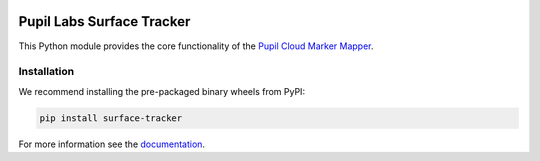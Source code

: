 .. image:: https://img.shields.io/pypi/v/surface-tracker.svg
   :target: `PyPI link`_

.. image:: https://img.shields.io/pypi/pyversions/surface-tracker.svg
   :target: `PyPI link`_

.. _PyPI link: https://pypi.org/project/surface-tracker

.. image:: https://github.com/pupil-labs/surface-tracker/workflows/tests/badge.svg
   :target: https://github.com/pupil-labs/surface-tracker/actions?query=workflow%3A%22tests%22
   :alt: tests

.. image:: https://img.shields.io/badge/code%20style-black-000000.svg
   :target: https://github.com/psf/black
   :alt: Code style: Black

.. image:: https://readthedocs.org/projects/pupil-labs-surface-tracker/badge/?version=latest
   :target: https://pupil-labs-surface-tracker.readthedocs.io/en/latest/?badge=latest

.. image:: https://img.shields.io/badge/skeleton-2021-informational
   :target: https://blog.jaraco.com/skeleton

Pupil Labs Surface Tracker
==========================

This Python module provides the core functionality of the `Pupil Cloud Marker Mapper`_.

.. _Pupil Cloud Marker Mapper:
   https://docs.pupil-labs.com/invisible/explainers/enrichments/#marker-mapper

Installation
------------

We recommend installing the pre-packaged binary wheels from PyPI:

.. code-block:: console

    pip install surface-tracker

For more information see the `documentation`_.

.. _documentation: https://pupil-labes-surface-tracker.readthedocs.io/
